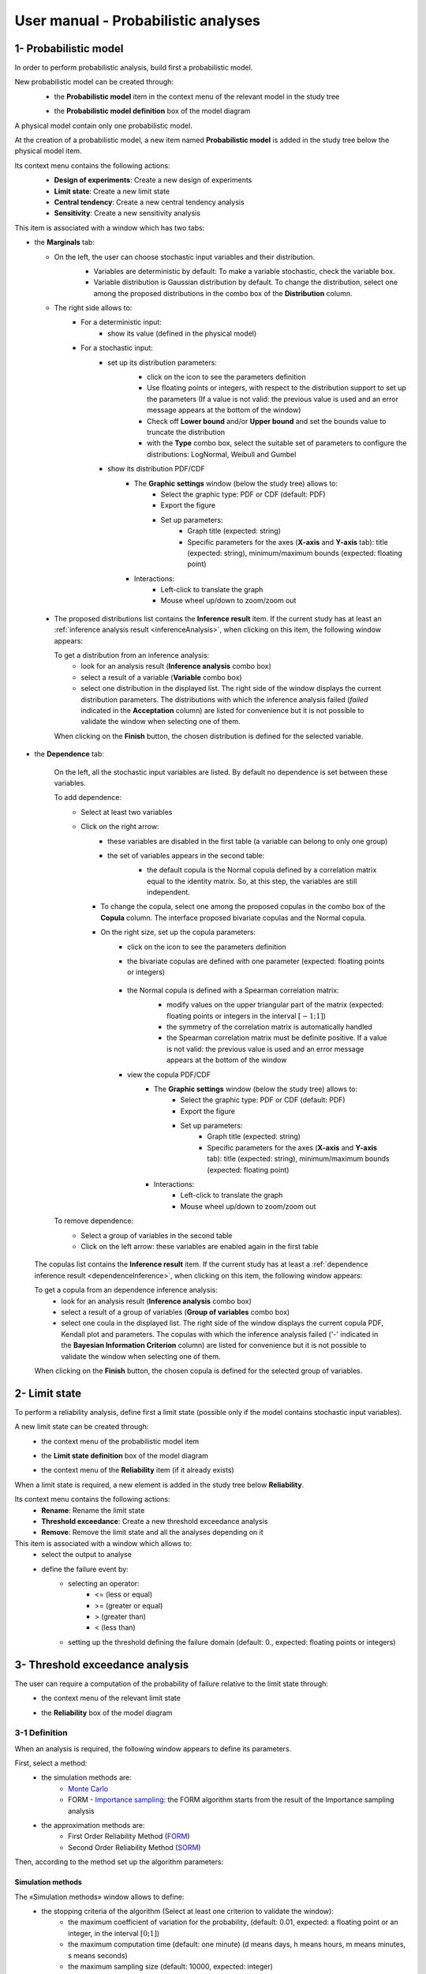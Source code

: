 ====================================
User manual - Probabilistic analyses
====================================

.. _probaModel:

1- Probabilistic model
======================

In order to perform probabilistic analysis, build first a probabilistic model.

New probabilistic model can be created through:
  - the **Probabilistic model** item in the context menu of the relevant model in the study tree

  .. image:: /user_manual/graphical_interface/physical_model/physicalModelDefinitionContextMenu.png
      :align: center

  - the **Probabilistic model definition** box of the model diagram

  .. image:: /user_manual/graphical_interface/probabilistic_analysis/probaModelBox.png
      :align: center

A physical model contain only one probabilistic model.

At the creation of a probabilistic model, a new item named **Probabilistic model** is added in the
study tree below the physical model item.

Its context menu contains the following actions:
  - **Design of experiments**: Create a new design of experiments
  - **Limit state**: Create a new limit state
  - **Central tendency**: Create a new central tendency analysis
  - **Sensitivity**: Create a new sensitivity analysis

  .. image:: /user_manual/graphical_interface/probabilistic_analysis/probabilisticModelMarginals.png
     :align: center

This item is associated with a window which has two tabs:

- the **Marginals** tab:

  - On the left, the user can choose stochastic input variables and their distribution.
      - Variables are deterministic by default: To make a variable stochastic, check the
        variable box.
      - Variable distribution is Gaussian distribution by default. To change the distribution,
        select one among the proposed distributions in the combo box of the **Distribution**
        column.

      .. image:: /user_manual/graphical_interface/probabilistic_analysis/probabilisticModelDistributionsList.png
          :align: center

      .. |infoButton| image:: /user_manual/graphical_interface/probabilistic_analysis/documentinfo.png

  - The right side allows to:
      - For a deterministic input:
          - show its value (defined in the physical model)
      - For a stochastic input:
          - set up its distribution parameters:
              - click on the icon |infoButton| to see the parameters definition
              - Use floating points or integers, with respect to the distribution support to set up the parameters
                (If a value is not valid: the previous value is used and an error message appears at the bottom
                of the window)
              - Check off **Lower bound** and/or **Upper bound** and set the bounds value
                to truncate the distribution
              - with the **Type** combo box, select the suitable set of parameters to configure the
                distributions: LogNormal, Weibull and Gumbel

              .. image:: /user_manual/graphical_interface/probabilistic_analysis/paramTypeProbaModel.png
                  :align: center

          - show its distribution PDF/CDF
              - The **Graphic settings** window (below the study tree) allows to:
                  - Select the graphic type: PDF or CDF (default: PDF)
                  - Export the figure
                  - Set up parameters:
                      - Graph title (expected: string)
                      - Specific parameters for the axes (**X-axis** and **Y-axis** tab): title (expected:
                        string), minimum/maximum bounds (expected: floating point)

              - Interactions:
                  - Left-click to translate the graph
                  - Mouse wheel up/down to zoom/zoom out

.. _inferenceresultwizard:

  - The proposed distributions list contains the **Inference result** item. If the current study has at least
    an :ref:`inference analysis result <inferenceAnalysis>`, when clicking on
    this item, the following window appears:

    .. image:: /user_manual/graphical_interface/probabilistic_analysis/inference_resultWizard.png
        :align: center

    To get a distribution from an inference analysis:
      - look for an analysis result (**Inference analysis** combo box)
      - select a result of a variable (**Variable** combo box)
      - select one distribution in the displayed list. The right side of the window displays
        the current distribution parameters.
        The distributions with which the inference analysis failed (*failed* indicated in the **Acceptation** column) are
        listed for convenience but it is not possible to validate the window when selecting one of them.

    When clicking on the **Finish** button, the chosen distribution is defined for the selected variable.

- the **Dependence** tab:

    .. image:: /user_manual/graphical_interface/probabilistic_analysis/probabilisticModelDependence.png
        :align: center

    On the left, all the stochastic input variables are listed.
    By default no dependence is set between these variables.

    To add dependence:
      - Select at least two variables

        .. image:: /user_manual/graphical_interface/probabilistic_analysis/selectVar_DependenceTab.png
            :align: center

      - Click on the right arrow:
          - these variables are disabled in the first table (a variable can belong to only one group)
          - the set of variables appears in the second table:
              - the default copula is the Normal copula defined by a correlation matrix equal to
                the identity matrix. So, at this step, the variables are still independent.

              .. image:: /user_manual/graphical_interface/probabilistic_analysis/defaultCopula_DependenceTab.png
                  :align: center

        - To change the copula, select one among the proposed copulas in the combo box of the **Copula**
          column. The interface proposed bivariate copulas and the Normal copula.

          .. image:: /user_manual/graphical_interface/probabilistic_analysis/copulasList.png
            :align: center

        - On the right size, set up the copula parameters:
            - click on the icon |infoButton| to see the parameters definition
            - the bivariate copulas are defined with one parameter (expected: floating points or integers)

                .. image:: /user_manual/graphical_interface/probabilistic_analysis/bivariateCopulaParam.png
                    :align: center

            - the Normal copula is defined with a Spearman correlation matrix:
                - modify values on the upper triangular part of the matrix
                  (expected: floating points or integers in the interval :math:`\left[-1; 1\right]`)
                - the symmetry of the correlation matrix is automatically handled
                - the Spearman correlation matrix must be definite positive.
                  If a value is not valid: the previous value is used and an error message appears at the bottom
                  of the window

                .. image:: /user_manual/graphical_interface/probabilistic_analysis/probabilisticModelCorrelation.png
                    :align: center

            - view the copula PDF/CDF
               - The **Graphic settings** window (below the study tree) allows to:
                  - Select the graphic type: PDF or CDF (default: PDF)
                  - Export the figure
                  - Set up parameters:
                      - Graph title (expected: string)
                      - Specific parameters for the axes (**X-axis** and **Y-axis** tab): title (expected:
                        string), minimum/maximum bounds (expected: floating point)

               - Interactions:
                  - Left-click to translate the graph
                  - Mouse wheel up/down to zoom/zoom out

    To remove dependence:
      - Select a group of variables in the second table
      - Click on the left arrow: these variables are enabled again in the first table


.. _dependenceinferenceresultwizard:

    The copulas list contains the **Inference result** item. If the current study has at least
    a :ref:`dependence inference result <dependenceInference>`, when clicking on
    this item, the following window appears:

    .. image:: /user_manual/graphical_interface/probabilistic_analysis/dependenceInference_resultWizard.png
        :align: center

    To get a copula from an dependence inference analysis:
      - look for an analysis result (**Inference analysis** combo box)
      - select a result of a group of variables (**Group of variables** combo box)
      - select one coula in the displayed list. The right side of the window displays
        the current copula PDF, Kendall plot and parameters.
        The copulas with which the inference analysis failed ('-' indicated in the **Bayesian Information Criterion** column) are
        listed for convenience but it is not possible to validate the window when selecting one of them.

    When clicking on the **Finish** button, the chosen copula is defined for the selected group of variables.

2- Limit state
==============

To perform a reliability analysis, define first a limit state
(possible only if the model contains stochastic input variables).

A new limit state can be created through:
  - the context menu of the probabilistic model item

    .. image:: /user_manual/graphical_interface/probabilistic_analysis/probabilisticModelContextMenu.png
        :align: center

  - the **Limit state definition** box of the model diagram

    .. image:: /user_manual/graphical_interface/probabilistic_analysis/probaAnalysesBoxes.png
        :align: center

  - the context menu of the **Reliability** item (if it already exists)

When a limit state is required, a new element is added in the study tree below **Reliability**.

Its context menu contains the following actions:
  - **Rename**: Rename the limit state
  - **Threshold exceedance**: Create a new threshold exceedance analysis
  - **Remove**: Remove the limit state and all the analyses depending on it


This item is associated with a window which allows to:
  - select the output to analyse
  - define the failure event by:
      - selecting an operator:
          - <= (less or equal)
          - >= (greater or equal)
          - > (greater than)
          - < (less than)
      - setting up the threshold defining the failure domain (default:  0., expected: floating points or integers)


.. image:: /user_manual/graphical_interface/probabilistic_analysis/limitState.png
    :align: center


3- Threshold exceedance analysis
================================

The user can require a computation of the probability of failure relative to the limit state through:
  - the context menu of the relevant limit state

    .. image:: /user_manual/graphical_interface/probabilistic_analysis/limitStateContextMenu.png
        :align: center

  - the **Reliability** box of the model diagram

    .. image:: /user_manual/graphical_interface/probabilistic_analysis/reliabilityBox.png
        :align: center

.. _thresholdexceedancewizard:

3-1 Definition
''''''''''''''

When an analysis is required, the following window appears to define its parameters.

.. image:: /user_manual/graphical_interface/probabilistic_analysis/limitStateReliabilityAnalysis.png
    :align: center

First, select a method:
  - the simulation methods are:
      - `Monte Carlo <http://openturns.github.io/openturns/master/theory/reliability_sensitivity/monte_carlo_simulation.html>`_
      - FORM - `Importance sampling <http://openturns.github.io/openturns/latest/theory/reliability_sensitivity/importance_simulation.html>`_:
        the FORM algorithm starts from the result of the Importance sampling analysis

  - the approximation methods are:
      - First Order Reliability Method (`FORM <http://openturns.github.io/openturns/latest/theory/reliability_sensitivity/form_approximation.html>`_)
      - Second Order Reliability Method (`SORM <http://openturns.github.io/openturns/latest/theory/reliability_sensitivity/sorm_approximation.html>`_)

Then, according to the method set up the algorithm parameters:

Simulation methods
~~~~~~~~~~~~~~~~~~

The «Simulation methods» window allows to define:
  - the stopping criteria of the algorithm (Select at least one criterion to validate the window):
      - the maximum coefficient of variation for the probability, (default: 0.01,
        expected: a floating point or an integer, in the interval :math:`\left[0;1 \right]`)
      - the maximum computation time (default: one minute)
        (d means days, h means hours, m means minutes, s means seconds)
      - the maximum sampling size (default: 10000, expected: integer)
  - **Evaluation parameter**: the block size – the number of runs launched simultaneously – for parallelization
    purposes (default=1; expected= integer). It must be less than the maximum sampling size.
  - **Advanced Parameters** (default: hidden): the seed of the random generator (default: 0,
    positive integer expected)

.. image:: /user_manual/graphical_interface/probabilistic_analysis/limitStateReliabilitySimu.png
    :align: center

Approximation methods
~~~~~~~~~~~~~~~~~~~~~

The window allows to define optimization parameters:
    - the algorithm method: Abdo-Rackwitz, Cobyla (default), SQP
    - the starting point (default: means of the distributions of the stochastic inputs)
    - **Advanced Parameters** (default: hidden): the stopping criteria
       - the maximum number of iterations (default: 100, positive integer expected)
       - the errors: absolute, relative, residual and constraint errors (default: 1e-5, positive float expected)

.. image:: /user_manual/graphical_interface/probabilistic_analysis/limitStateReliabilityApprox.png
    :align: center

3-2 Launch
''''''''''

When the window is validated, a new element appears in the study tree below the relevant
limit state item in the **Reliability** section.

Its context menu has the following actions:
  - **Rename**: Rename the analysis
  - **Modify**: Reopen the setting window to change the analysis parameters
  - **Remove**: Remove the analysis from the study

This item is associated with a window displaying the list of the parameters, a
progress bar and Run/Stop buttons, to launch or stop the analysis.

.. image:: /user_manual/graphical_interface/probabilistic_analysis/reliabilityWindow.png
    :align: center


3-3 Results
'''''''''''

When the analysis is finished or stopped, a new result window appears which content depends
of the algorithm.

.. _reliamontecarloresult:

Monte Carlo
~~~~~~~~~~~

On the left, the section **Output** reminds the analysed output.

The results window gathers several tabs:

- The **Summary** tab shows:
    - the elapsed computation time
    - the number of simulations (i.e. calls to the model) performed
    - the failure probability estimate, its coefficient of variation and the corresponding
      confidence interval at 95%

    .. image:: /user_manual/graphical_interface/probabilistic_analysis/limitStateReliabilitySummary.png
        :align: center
    
- The **Histogram** tab presents the histogram of the output sample. The red vertical line
  represents the threshold of the failure event.

  - The **Graphic settings** window (below the study tree) allows to:
      - Export the figure
      - Set up parameters:
          - Graph title (expected: string)
          - Specific parameters for the axes (**X-axis** and **Y-axis** tab): title (expected:
            string), minimum/maximum bounds (expected: floating point)

  - Graph interactions:
        - Left-click to translate the graph
        - Mouse wheel up/down to zoom/zoom out

  .. image:: /user_manual/graphical_interface/probabilistic_analysis/limitStateReliabilityHistogram.png
      :align: center

- The **Convergence graph** tab presents the convergence of the probability estimate.

  - The **Graphic settings** window (below the study tree) allows to:
      - Export the figure
      - Set up parameters:
          - Graph title (expected: string)
          - Specific parameters for the axes (**X-axis** and **Y-axis** tab): title (expected:
            string), minimum/maximum bounds (expected: floating point)

  - Graph interactions:
        - Left-click to translate the graph
        - Mouse wheel up/down to zoom/zoom out

  .. image:: /user_manual/graphical_interface/probabilistic_analysis/limitStateReliabilityConvergence.png
          :align: center

- The **Parameters** tab reminds the user all the parameters values to perform the analysis.


.. _formresult:

FORM
~~~~

On the left, the section **Output** reminds the analysed output.

The results window gathers several tabs:

- The **Summary** tab shows:
    - the failure probability and the Hasofer reliability index
    - the optimization stopping criteria value: 
        - the number of iterations
        - the errors: absolute, relative, residual and constraint errors
    - the number of calls of the model

    .. image:: /user_manual/graphical_interface/probabilistic_analysis/limitStateReliabilityFORMSummary.png
        :align: center

- The **Design point** tab gathers:
    - the coordinates of the design point in the standard space and in the physical space
    - the `importance factors <http://openturns.github.io/openturns/latest/theory/reliability_sensitivity/importance_form.html>`_ of each variable

    .. image:: /user_manual/graphical_interface/probabilistic_analysis/limitStateReliabilityFORMDesignPoint.png
        :align: center

- The **Sensitivities** tab gathers:
    - the `sensitivity factors <http://openturns.github.io/openturns/latest/theory/reliability_sensitivity/sensitivity_form.html>`_
      of the failure probability and of the reliability index to the parameters
      of the marginals of the stochastic input variables.

    .. image:: /user_manual/graphical_interface/probabilistic_analysis/limitStateReliabilityFORMSensitivities.png
        :align: center

- The **Parameters** tab reminds the user all the parameters values to perform the analysis.

- The **Model** tab shows the model content and the limit state used to perform the analysis.

.. _sormresult:

SORM
~~~~

The SORM result window contains the same tabs as the FORM result window.

However the **Summary** tab contains additional results:
  - The failure probability and the reliability index computed with the **Breitung** formula;
  - The failure probability and the reliability index computed with the **Hohen Bichler** formula;
  - The failure probability and the reliability index computed with the **Tvedt** formula.

.. image:: /user_manual/graphical_interface/probabilistic_analysis/sormResultWindow.png
    :align: center

.. _formisresult:

FORM-IS
~~~~~~~

The FORM-IS result window contains the same tabs as the Monte Carlo result window and a **FORM results**
tab to display the tabs of a FORM result window.

.. image:: /user_manual/graphical_interface/probabilistic_analysis/limitStateReliabilityFORMIS.png
    :align: center

4- Central tendency analysis
============================

New central tendency analysis can be created thanks to:
  - the context menu of the probabilistic model item

    .. image:: /user_manual/graphical_interface/probabilistic_analysis/probabilisticModelContextMenu.png
        :align: center

  - the **Central tendency** box of the model diagram

    .. image:: /user_manual/graphical_interface/probabilistic_analysis/probaAnalysesBoxes.png
        :align: center

  - the context menu of the **Central tendency** item (if it already exists)

.. _centraltendencywizard:

4-1 Definition
''''''''''''''

When an analysis is required, a window appears, in order to set up:
  - the outputs of interest (**Select outputs** - default: all outputs are analyzed)
  - the method: `Monte Carlo sampling <http://openturns.github.io/openturns/latest/theory/reliability_sensitivity/monte_carlo_moments.html>`_ (default) or `Taylor Expansions <http://openturns.github.io/openturns/latest/theory/reliability_sensitivity/taylor_moments.html>`_ (second order)

.. image:: /user_manual/graphical_interface/probabilistic_analysis/centralTendency.png
    :align: center

Monte Carlo
~~~~~~~~~~~

The «Monte Carlo parameters» window allows to define:
  - the stopping criteria of the algorithm (Select at least one criterion to validate the window):
      - the maximum coefficient of variation for the mean, (default: 0.01,
        expected: a floating point or an integer, in the interval :math:`\left[0;1 \right]`)
      - the maximum computation time (default: one minute)
        (d means days, h means hours, m means minutes, s means seconds)
      - the maximum sampling size (default: 10000, expected: integer)
  - **Evaluation parameter**: the block size – the number of runs launched simultaneously – for parallelization
    purposes (default=1; expected= integer). It must be less than the maximum sampling size.
  - **Advanced Parameters** (default: hidden):
      - the seed of the random generator (default: 0, positive integer expected)
      - require the computation of the confidence interval (default: checked)
        at a given level (default: 0.95, expected: floating point or integer,
        in the interval :math:`\left[0;1 \right[`)


.. image:: /user_manual/graphical_interface/probabilistic_analysis/centralTendencyMC.png
    :align: center

Taylor expansions
~~~~~~~~~~~~~~~~~

.. image:: /user_manual/graphical_interface/probabilistic_analysis/centralTendencyTaylor.png
    :align: center

4-2 Launch
'''''''''''

When the window is validated, a new element appears in the study tree below **Central tendency**.

Its context menu has the following actions:
  - **Rename**: Rename the analysis
  - **Modify**: Reopen the setting window to change the analysis parameters
  - **Remove**: Remove the analysis from the study

This item is associated with a window displaying the list of the parameters, a
progress bar and Run/Stop buttons, to launch or stop the analysis.

.. image:: /user_manual/graphical_interface/probabilistic_analysis/centralTendencyWindow.png
    :align: center


4-3 Results
'''''''''''

When the analysis is finished or stopped, a result window appears.

.. _montecarloresult:

Monte Carlo
~~~~~~~~~~~

The **Table** tab, the **Cobweb plot** tab, the **Plot matrix** tab and the **Scatter plots** tab
are linked. It means that when the user select some points on one of these representations,
these points are automatically selected on the others.

The results window gathers the following tabs:

- The **Summary** tab summarizes the results of the analysis, for a selected variable (left column):
  sample size, minimum/maximum values, input values at
  the extrema of the outputs, moments estimates and empirical quantiles.

  .. image:: /user_manual/graphical_interface/probabilistic_analysis/centralTendencySummary.png
      :align: center

- The **PDF/CDF** tab presents the PDF/CDF of the variables
  together with a `kernel smoothing <http://openturns.github.io/openturns/latest/theory/data_analysis/kernel_smoothing.html>`_ representation.

  - The **Graphic settings** window (below the study tree) allows to:
      - Select the graphic type: PDF or CDF (default: PDF)
      - Export the figure
      - Set up parameters:

        - Graph title (expected: string)
        - Specific parameters for the axes (**X-axis** and **Y-axis** tab): title (expected:
          string), minimum/maximum bounds (expected: floating point)

  - Interactions:
      - Left-click to translate the graph
      - Mouse wheel up/down to zoom/zoom out

  .. image:: /user_manual/graphical_interface/probabilistic_analysis/centralTendencyPDF.png
      :align: center

- The **Box plots** tab presents the `box plot <https://commons.wikimedia.org/w/index.php?curid=14524285>`_
  of the variables.

  - The **Graphic settings** window (below the study tree) allows to:
      - Export the figure
      - Set up parameters:

        - Graph title (expected: string)
        - Specific parameters for the axes (**X-axis** and **Y-axis** tab): title (expected:
          string), minimum/maximum bounds (expected: floating point)

  - Interactions:
      - Left-click to translate the graph
      - Mouse wheel up/down to zoom/zoom out

  .. image:: /user_manual/graphical_interface/probabilistic_analysis/centralTendencyBoxplot.png
      :align: center

- The **Dependence** tab displays the `Spearman's matrix <http://openturns.github.io/openturns/latest/theory/data_analysis/spearman_coefficient.html>`_ estimate.

    - The cells are colored according to the value of the Spearman's coefficient.
    - Its context menu allows to export the table in a CSV file or as a PNG image.
    - Select cells and Press Ctrl+C to copy values in the clipboard

  .. image:: /user_manual/graphical_interface/deterministic_analysis/doe_dependence.png
      :align: center

- The **Table** tab presents the sample generated by the Monte Carlo sampling
  method and the resulting output values. The table can be exported (**Export** button).

  - Interactions:
      - Left-click (optional: + Ctrl) on lines to select them
      - Left-click on column header to sort values in ascending or descending order 
      - Left-click on a column header and drag it in another place to change columns order

  .. image:: /user_manual/graphical_interface/deterministic_analysis/designOfExperimentTable.png
      :align: center


- The **Cobweb plot** tab displays all the points generated by the analysis.

  - The **Graphic settings** window (below the study tree) allows to:
      - Select the variables to display and the axis order
      - Modify the space where the values are plotted with the **Ranks** check button
        (default: physical space). Check off the button to display the rank of the values
      - Export the figure

  - Interaction:
      - Left-click on columns to select curves (multiple selection possible)

  .. image:: /user_manual/graphical_interface/probabilistic_analysis/centralTendencyCobweb.png
      :align: center

- The **Plot matrix** tab: histograms of the distribution of each variable (diagonal) and
  scatter plots between each couple of input/output variables (off-diagonal).

  - The **Graphic settings** window (below the study tree) allows to:
      - Select the variables to display and the columns order
      - Export the figure

  - Interactions:
      - Right-click to select points
      - Left-click to translate the graph
      - Mouse wheel up/down to zoom/zoom out

  .. image:: /user_manual/graphical_interface/probabilistic_analysis/centralTendencyPlotmatrix.png
      :align: center

- The **Scatter plots** tab displays the scatter plot of two parameters.

  - The **Graphic settings** window (below the study tree) allows to:
      - Select the variables to plot on X-axis and Y-axis (default: first output versus first input)
      - Modify the space where the values are plotted with the **Ranks** check button
        (default: physical space). Check off the button to display the rank of the values.
      - Export the figure
      - Set up parameters:

        - Graph title (expected: string)
        - Specific parameters for the axes (**X-axis** and **Y-axis** tab): title (expected:
          string), minimum/maximum bounds (expected: floating point), log
          scale (check button only available if axis values are positive)
        - Plot style: color, marker size and style (cross, circle, diamond, square, plus)

  - Interactions:
      - Right-click to select points
      - Left-click to translate the graph
      - Mouse wheel up/down to zoom/zoom out

  .. image:: /user_manual/graphical_interface/probabilistic_analysis/centralTendencyScatter.png
      :align: center


- The **Parameters** tab reminds the user all the parameters values to perform the analysis.

  .. image:: /user_manual/graphical_interface/probabilistic_analysis/centralTendency_MC_tab_Parameters.png
      :align: center

- The **Model** tab shows the model content used to perform the analysis.

.. _taylorresult:

Taylor expansions
~~~~~~~~~~~~~~~~~

.. image:: /user_manual/graphical_interface/probabilistic_analysis/centralTendencyTaylorResults.png
    :align: center

The results window gathers, for a selected output (left column):
  - the output mean corresponding to the first and second order expansions
  - the standard deviation of the output
  - the variance of the output

5- Sensitivity analysis
=======================

New sensitivity analysis can be created thanks to:
  - the context menu of the probabilistic model item

    .. image:: /user_manual/graphical_interface/probabilistic_analysis/probabilisticModelContextMenu.png
        :align: center

  - the **Sensitivity** box of the model diagram

    .. image:: /user_manual/graphical_interface/probabilistic_analysis/probaAnalysesBoxes.png
        :align: center

  - the context menu of the **Sensitivity** item (if it already exists)

The input variables must be independent to perform a sensitivity analysis.

.. _sensitivitywizard:

5-1 Definition
''''''''''''''

When an analysis is required, a window appears, in order to set up:
  - the outputs of interest (**Select outputs** - default: all outputs are analyzed)
  - the method: `Sobol <http://openturns.github.io/openturns/master/theory/reliability_sensitivity/sensitivity_sobol.html>`_ (default), SRC (= `Standardised Regression Coefficient <http://openturns.github.io/openturns/latest/theory/reliability_sensitivity/ranking_src.html>`_)

.. image:: /user_manual/graphical_interface/probabilistic_analysis/sensitivityAnalysisMethods.png
    :align: center

Sobol indices
~~~~~~~~~~~~~

The «Sobol parameters» window allows to define:
  - the stopping criteria of the algorithm (Select at least one criterion to validate the window):
      - the maximum confidence interval length of the first order indices (default: 0.01,
        expected: a floating point or an integer, in the interval :math:`\left[0;1 \right]`)
      - the maximum computation time (default: one minute)
        (d means days, h means hours, m means minutes, s means seconds)
      - the maximum calls (default: 10000, expected: integer)
  - **Evaluation parameters**:
      - the replication size (default=1000; expected= integer).
          - The label **Number of calls by iteration** is updated according to its value.
          - At each iteration of the algorithm, the model is evaluated *nbEval* times:
              :math:`nbEval = (nbInputs + 2) * replicationSize`
              with *nbInputs*, the number of stochastic input variables
          - The maximum calls must be greater than *nbEval*
      - the block size – the number of runs launched simultaneously – for parallelization
        purposes (default=1; expected= integer).
  - **Advanced Parameters** (default: hidden):
      - the confidence level (default: 0.95; float expected).
      - the seed of the random generator (default: 0, positive integer expected)


.. image:: /user_manual/graphical_interface/probabilistic_analysis/sensitivityAnalysisDefineSobol.png
    :align: center

See the :ref:`Sensitivity <SobolExample>` section in the example guide.

SRC indices
~~~~~~~~~~~

The «SRC parameters» window allows to define:
  - **Evaluation parameters**:
     - the sample size (default: 10000, integer expected)
     - the block size – the number of runs launched simultaneously – for parallelization
       purposes (default=1; expected= integer). It must be less than the sample size.
  - **Advanced Parameters** (default: hidden): the seed of the random generator
    (default: 0, positive integer expected)

.. image:: /user_manual/graphical_interface/probabilistic_analysis/sensitivityAnalysisDefineSRC.png
    :align: center

5-2 Launch
''''''''''

When the window is validated, a new element appears in the study tree below **Sensitivity**.

Its context menu has the following actions:
  - **Rename**: Rename the analysis
  - **Modify**: Reopen the setting window to change the analysis parameters
  - **Remove**: Remove the analysis from the study

This item is associated with a window displaying the list of the parameters, a
progress bar and Run/Stop buttons, to launch or stop the analysis.

.. image:: /user_manual/graphical_interface/probabilistic_analysis/sensitivityAnalysisWindow.png
    :align: center


5-3 Results
'''''''''''

When the analysis is finished or stopped, a result window appears.

.. _sobolresult:

Sobol indices
~~~~~~~~~~~~~

.. image:: /user_manual/graphical_interface/probabilistic_analysis/sensitivityAnalysisSobol.png
    :align: center

The results window gathers these tabs:

- The **Indices** tab includes, for a selected output (left column):

  - the graph of the input variables first and total order indices and there confidence intervals.

    - The **Graphic settings** window (below the study tree) allows to:
       - Export the figure
       - Set up parameters:
          - Graph title (expected: string)
          - X-axis labels orientation
          - Axes title (expected: string)

  - the table of the input variables first and total order indices and there confidence intervals.

      - Interactions:
          - Select cells and Press Ctrl+C to copy values in the clipboard
          - Left-click on column header to sort values in ascending or descending order.
            When sorting the table, the indices are also sorted on the graph.

  - The index corresponding to the interactions.

  .. |attentionButton| image:: /user_manual/graphical_interface/probabilistic_analysis/task-attention.png

  If the Sobol's indices estimates are incoherent, refer to the warning message in the tooltip of |attentionButton|,
  and try to perform the analysis with a greater sample size.
  If the analysis has been launched while the physical model has correlated input variables, a message
  is added at the bottom of the window to warn the user the result can be false.

- The **Summary** tab includes the values of the stopping criteria.

.. image:: /user_manual/graphical_interface/probabilistic_analysis/sensitivityAnalysisSobol_tab_summary.png
    :align: center

- The **Parameters** tab reminds the user all the parameters values to perform the analysis.

  .. image:: /user_manual/graphical_interface/probabilistic_analysis/sensitivityAnalysisSobol_tab_parameters1.png
      :align: center

.. _srcresult:

SRC indices
~~~~~~~~~~~

.. image:: /user_manual/graphical_interface/probabilistic_analysis/sensitivityAnalysisSRC.png
    :align: center

The results window gathers these tabs:

- The **Indices** tab includes, for a selected output (left column):

  - the graph of the input variables SRC indices.

     - The **Graphic settings** window (below the study tree) allows to:
         - Export the figure
         - Set up parameters:
             - Graph title (expected: string)
             - X-axis labels orientation
             - Axes title (expected: string)

  - the table of the input variables SRC indices.

      - Interactions:
          - Select cells and Press Ctrl+C to copy values in the clipboard
          - Left-click on column header to sort values in ascending or descending order.
            When sorting the table, the indices are also sorted on the graph.

  If the analysis has been launched while the physical model has correlated input variables, a message
  is added at the bottom of the window to warn the user the result can be false.

- The **Parameters** tab reminds the user all the parameters values to perform the analysis.

  .. image:: /user_manual/graphical_interface/probabilistic_analysis/sensitivityAnalysisSRC_tab_parameters.png
      :align: center

